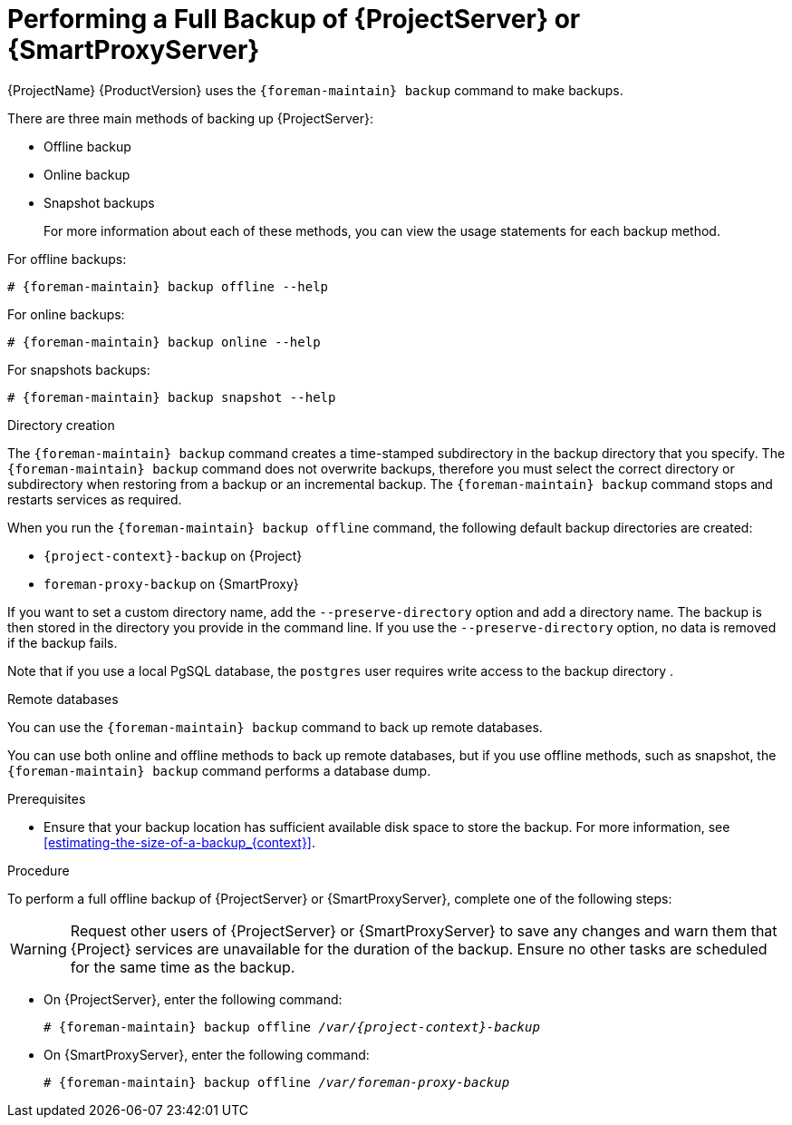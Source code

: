 [id='performing-a-full-backup-of-satellite-or-capsule_{context}']

= Performing a Full Backup of {ProjectServer} or {SmartProxyServer}

{ProjectName}{nbsp}{ProductVersion} uses the `{foreman-maintain} backup` command to make backups.

There are three main methods of backing up {ProjectServer}:

* Offline backup
* Online backup
* Snapshot backups
+
For more information about each of these methods, you can view the usage statements for each backup method.

For offline backups:

[options="nowrap", subs="+quotes,verbatim,attributes"]
----
# {foreman-maintain} backup offline --help
----

For online backups:

[options="nowrap", subs="+quotes,verbatim,attributes"]
----
# {foreman-maintain} backup online --help
----

For snapshots backups:

[options="nowrap", subs="+quotes,verbatim,attributes"]
----
# {foreman-maintain} backup snapshot --help
----

.Directory creation

The `{foreman-maintain} backup` command creates a time-stamped subdirectory in the backup directory that you specify. The `{foreman-maintain} backup` command does not overwrite backups, therefore you must select the correct directory or subdirectory when restoring from a backup or an incremental backup.
The `{foreman-maintain} backup` command stops and restarts services as required.

When you run the `{foreman-maintain} backup offline` command, the following default backup directories are created:

* `{project-context}-backup` on {Project}
* `foreman-proxy-backup` on {SmartProxy}

If you want to set a custom directory name, add the  `--preserve-directory` option and add a directory name. The backup is then stored in the directory you provide in the command line.
If you use the `--preserve-directory` option, no data is removed if the backup fails.

Note that if you use a local PgSQL database, the `postgres` user requires write access to the backup directory .

.Remote databases

You can use the `{foreman-maintain} backup` command to back up remote databases.

You can use both online and offline methods to back up remote databases, but if you use offline methods, such as snapshot, the `{foreman-maintain} backup` command performs a database dump.

.Prerequisites

* Ensure that your backup location has sufficient available disk space to store the backup. For more information, see xref:estimating-the-size-of-a-backup_{context}[].

.Procedure
To perform a full offline backup of {ProjectServer} or {SmartProxyServer}, complete one of the following steps:

[WARNING]
====
Request other users of {ProjectServer} or {SmartProxyServer} to save any changes and warn them that {Project} services are unavailable for the duration of the backup. Ensure no other tasks are scheduled for the same time as the backup.
====

* On {ProjectServer}, enter the following command:
+
[options="nowrap", subs="+quotes,verbatim,attributes"]
----
# {foreman-maintain} backup offline _/var/{project-context}-backup_
----

* On {SmartProxyServer}, enter the following command:
+
[options="nowrap", subs="+quotes,verbatim,attributes"]
----
# {foreman-maintain} backup offline _/var/foreman-proxy-backup_
----
